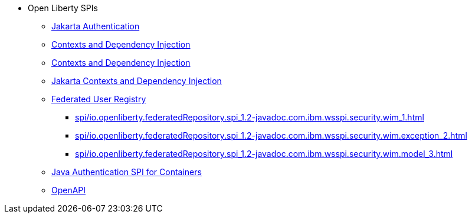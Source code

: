 * Open Liberty SPIs
  ** xref:feature/appAuthentication-2.0.adoc[Jakarta Authentication]
  ** xref:feature/cdi-1.2.adoc[Contexts and Dependency Injection]
  ** xref:feature/cdi-2.0.adoc[Contexts and Dependency Injection]
  ** xref:feature/cdi-3.0.adoc[Jakarta Contexts and Dependency Injection]
  ** xref:federatedRegistry-1.0[Federated User Registry]
    *** xref:spi/io.openliberty.federatedRepository.spi_1.2-javadoc.com.ibm.wsspi.security.wim_1.adoc[]
    *** xref:spi/io.openliberty.federatedRepository.spi_1.2-javadoc.com.ibm.wsspi.security.wim.exception_2.adoc[]
    *** xref:spi/io.openliberty.federatedRepository.spi_1.2-javadoc.com.ibm.wsspi.security.wim.model_3.adoc[]
  ** xref:feature/jaspic-1.1.adoc[Java Authentication SPI for Containers]
  ** xref:feature/openapi-3.1.adoc[OpenAPI]
